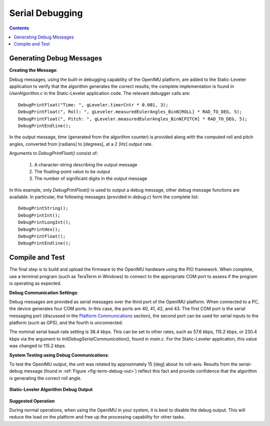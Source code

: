 ********************
Serial Debugging
********************

.. contents:: Contents
    :local:
    
.. sectionauthor:: Joseph S Motyka <jmotyka at aceinna.com>


Generating Debug Messages
==========================

**Creating the Message**:

Debug messages, using the built-in debugging capability of the OpenIMU platform, are added to the
Static-Leveler application to verify that the algorithm generates the correct results; the complete
implementation is found in *UserAlgorithm.c* in the Static-Leveler application code.  The relevant
debugger calls are:

::

    DebugPrintFloat("Time: ", gLeveler.timerCntr * 0.001, 3);
    DebugPrintFloat(", Roll: ", gLeveler.measuredEulerAngles_BinN[ROLL] * RAD_TO_DEG, 5);
    DebugPrintFloat(", Pitch: ", gLeveler.measuredEulerAngles_BinN[PITCH] * RAD_TO_DEG, 5);
    DebugPrintEndline();


In the output message, time (generated from the algorithm counter) is provided along with the
computed roll and pitch angles, converted from [radians] to [degrees], at a 2 [Hz] output rate.


Arguments to *DebugPrintFloat()* consist of:

    1. A character-string describing the output message
    2. The floating-point value to be output
    3. The number of significant digits in the output message


In this example, only *DebugPrintFloat()* is used to output a debug message, other debug message
functions are available. In particular, the following messages (provided in *debug.c*) form the
complete list:

::

    DebugPrintString();
    DebugPrintInt();
    DebugPrintLongInt();
    DebugPrintHex();
    DebugPrintFloat();
    DebugPrintEndline();


Compile and Test
=================

The final step is to build and upload the firmware to the OpenIMU hardware using the PIO framework.
When complete, use a terminal program (such as TeraTerm in Windows) to connect to the appropriate
COM port to assess if the program is operating as expected.


**Debug Communication Settings**:

Debug messages are provided as serial messages over the third port of the OpenIMU platform. When
connected to a PC, the device generates four COM ports.  In this case, the ports are 40, 41, 42,
and 43. The first COM port is the serial messaging port (discussed in the
`Platform Communications <../../EVB/overview.html#communication-with-imu-from-pc>`__ section), the
second port can be used for serial inputs to the platform (such as GPS), and the fourth is
unconnected.


The nominal serial baud-rate setting is 38.4 kbps.  This can be set to other rates, such as 57.6
kbps, 115.2 kbps, or 230.4 kbps via the argument to *InitDebugSerialCommunication()*, found in
*main.c*.  For the Static-Leveler application, this value was changed to 115.2 kbps.


**System Testing using Debug Communications**:

To test the OpenIMU output, the unit was rotated by approximately 15 [deg] about its roll-axis.
Results from the serial-debug message (found in :ref:`Figure <fig-term-debug-out>`) reflect this
fact and provide confidence that the algorithm is generating the correct roll angle.


.. _fig-term-debug-out:

.. figure:: ./media/Leveler_DebugCapture.PNG
    :alt: TerminalDebugOutput
    :width: 5.0in
    :align: center

    **Static-Leveler Algorithm Debug Output**


**Suggested Operation**

During normal operations, when using the OpenIMU in your system, it is best to disable the debug
output.  This will reduce the load on the platform and free up the processing capability for other
tasks.

